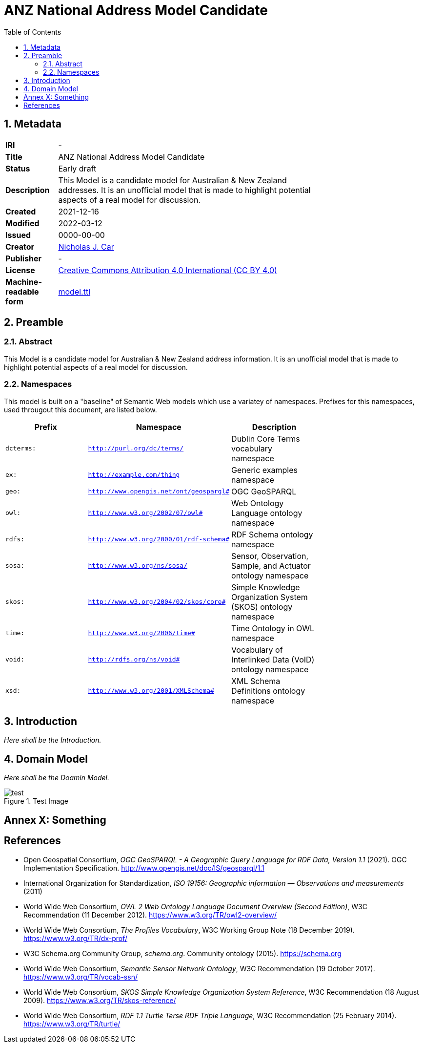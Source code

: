 = ANZ National Address Model Candidate
:toc: left
:table-stripes: even
:sectnums:

== Metadata

[width=75%, frame=none, grid=none, cols="1,5"]
|===
|**IRI** | -
|**Title** | ANZ National Address Model Candidate
|**Status** | Early draft
|**Description** | This Model is a candidate model for Australian & New Zealand addresses. It is an unofficial model that is made to highlight potential aspects of a real model for discussion.
|**Created** | 2021-12-16
|**Modified** | 2022-03-12
|**Issued** | 0000-00-00
|**Creator** | link:https://orcid.org/0000-0002-8742-7730[Nicholas J. Car]
|**Publisher** | -
|**License** | link:https://creativecommons.org/licenses/by/4.0/[Creative Commons Attribution 4.0 International (CC BY 4.0)]
|**Machine-readable form** | link:https://nicholascar.com/anz-nat-addr-model-candidate/model.ttl[model.ttl]
|===

== Preamble

=== Abstract

This Model is a candidate model for Australian & New Zealand address information. It is an unofficial model that is made to highlight potential aspects of a real model for discussion.

=== Namespaces

This model is built on a "baseline" of Semantic Web models which use a variatey of namespaces. Prefixes for this namespaces, used througout this document, are listed below.

[width=75%, frame=none, grid=none]
|===
|Prefix | Namespace | Description

|`dcterms:` | `http://purl.org/dc/terms/` | Dublin Core Terms vocabulary namespace
|`ex:` | `http://example.com/thing` | Generic examples namespace
|`geo:` | `http://www.opengis.net/ont/geosparql#` | OGC GeoSPARQL
|`owl:` | `http://www.w3.org/2002/07/owl#` | Web Ontology Language ontology namespace
|`rdfs:` | `http://www.w3.org/2000/01/rdf-schema#` | RDF Schema ontology namespace
|`sosa:` | `http://www.w3.org/ns/sosa/` | Sensor, Observation, Sample, and Actuator ontology namespace
|`skos:` | `http://www.w3.org/2004/02/skos/core#` | Simple Knowledge Organization System (SKOS) ontology namespace
|`time:` | `http://www.w3.org/2006/time#` | Time Ontology in OWL namespace
|`void:` | `http://rdfs.org/ns/void#` | Vocabulary of Interlinked Data (VoID) ontology namespace
|`xsd:` | `http://www.w3.org/2001/XMLSchema#` | XML Schema Definitions ontology namespace
|===


== Introduction

_Here shall be the Introduction._

== Domain Model

_Here shall be the Doamin Model._

[[fig-test-image]]
.Test Image
image::img/test.png[]

:sectnums!:

== Annex X: Something

== References

* [[GEO]] Open Geospatial Consortium, _OGC GeoSPARQL - A Geographic Query Language for RDF Data, Version 1.1_ (2021). OGC Implementation Specification. http://www.opengis.net/doc/IS/geosparql/1.1

* [[ISO19156]] International Organization for Standardization, _ISO 19156: Geographic information — Observations and measurements_ (2011)

* [[OWL]] World Wide Web Consortium, _OWL 2 Web Ontology Language Document Overview (Second Edition)_, W3C Recommendation (11 December 2012). https://www.w3.org/TR/owl2-overview/

* [[PROF]] World Wide Web Consortium, _The Profiles Vocabulary_, W3C Working Group Note (18 December 2019). https://www.w3.org/TR/dx-prof/

* [[SDO]] W3C Schema.org Community Group, _schema.org_. Community ontology (2015). https://schema.org

* [[SSN]] World Wide Web Consortium, _Semantic Sensor Network Ontology_, W3C Recommendation (19 October 2017). https://www.w3.org/TR/vocab-ssn/

* [[SKOS]] World Wide Web Consortium, _SKOS Simple Knowledge Organization System Reference_, W3C Recommendation (18 August 2009). https://www.w3.org/TR/skos-reference/

* [[TTL]] World Wide Web Consortium, _RDF 1.1 Turtle Terse RDF Triple Language_, W3C Recommendation (25 February 2014). https://www.w3.org/TR/turtle/